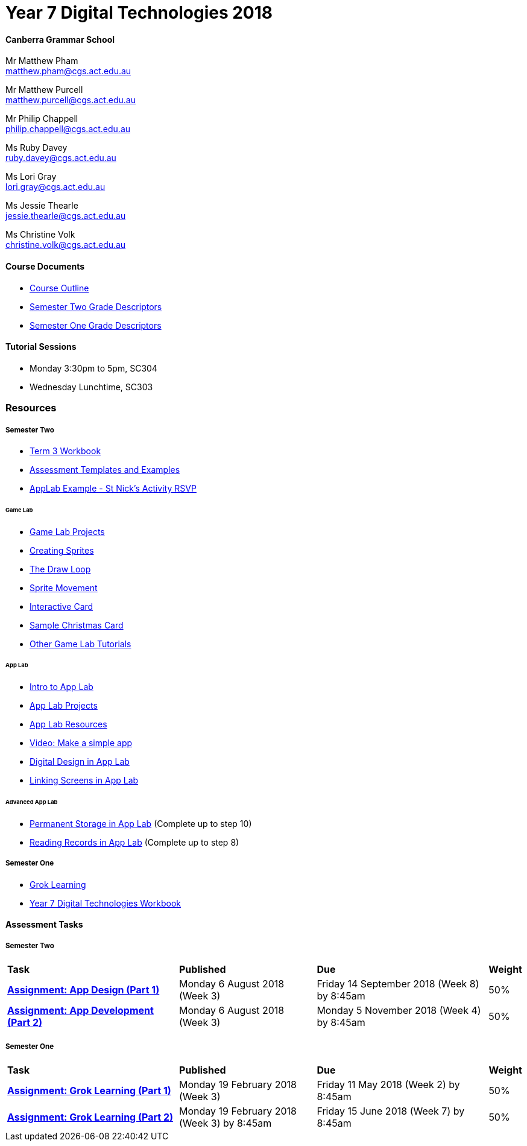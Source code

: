 :page-layout: standard_fork
:page-title: Year 7 Digital Technologies 2018
:icons: font

= Year 7 Digital Technologies 2018

==== Canberra Grammar School

Mr Matthew Pham +
matthew.pham@cgs.act.edu.au

Mr Matthew Purcell +
matthew.purcell@cgs.act.edu.au


Mr Philip Chappell +
philip.chappell@cgs.act.edu.au

Ms Ruby Davey +
ruby.davey@cgs.act.edu.au

Ms Lori Gray +
lori.gray@cgs.act.edu.au

Ms Jessie Thearle +
jessie.thearle@cgs.act.edu.au

Ms Christine Volk +
christine.volk@cgs.act.edu.au

==== Course Documents

- <<course_overview/course_overview.adoc#,Course Outline>>
- link:s2assessment/Year%207%20Digital%20Technologies%20-%20Semester%20Two%20Grade%20Descriptors.pdf[Semester Two Grade Descriptors]
- link:s1assessment/Year%207%20Digital%20Technologies%20-%20Semester%20One%20Grade%20Descriptors.pdf[Semester One Grade Descriptors]

==== Tutorial Sessions

* Monday 3:30pm to 5pm, SC304
* Wednesday Lunchtime, SC303

=== Resources

===== Semester Two

- link:s2resources/Year%207%20Digital%20Technologies%20-%20Term%203%20Booklet.pdf[Term 3 Workbook]
- https://drive.google.com/open?id=1b8qjvmYFHfigqfCsddhQvt7omv6qa1JG[Assessment Templates and Examples^]
- https://studio.code.org/projects/applab/gWWcOJBlzo5Hx8OHAuqXgqXhQ8EUgbD59Ijgj97pmjg[AppLab Example - St Nick's Activity RSVP^]

====== Game Lab
- https://studio.code.org/projects/gamelab[Game Lab Projects^]
- https://studio.code.org/s/csd3-2018/stage/6/puzzle/1?section_id=1779906[Creating Sprites^]
- https://studio.code.org/s/csd3-2018/stage/7/puzzle/1?section_id=1779906[The Draw Loop^]
- https://studio.code.org/s/csd3-2018/stage/9/puzzle/1?section_id=1779906[Sprite Movement^]
- https://studio.code.org/s/csd3-2018/stage/14/puzzle/1?section_id=1779906[Interactive Card^]
- https://studio.code.org/projects/gamelab/Gg6QnUWSVxvh8iKroGLBeyHy3vlydOl_A09Wpto84GY[Sample Christmas Card^]
- https://studio.code.org/s/csd3-2018?section_id=1779906[Other Game Lab Tutorials^]

====== App Lab
- https://studio.code.org/s/applab-intro/stage/1/puzzle/1[Intro to App Lab^]
- https://studio.code.org/projects/applab[App Lab Projects^]
- https://code.org/educate/applab[App Lab Resources^]
- https://www.youtube.com/watch?time_continue=669&v=tDnoxkOSfQw[Video: Make a simple app^]
- https://studio.code.org/s/csd4-2017/stage/12/puzzle/1[Digital Design in App Lab^]
- https://studio.code.org/s/csd4-2017/stage/13/puzzle/1[Linking Screens in App Lab^]

====== Advanced App Lab
- https://studio.code.org/s/cspunit6/stage/2/puzzle/1[Permanent Storage in App Lab^] (Complete up to step 10)
- https://studio.code.org/s/cspunit6/stage/3/puzzle/1[Reading Records in App Lab^] (Complete up to step 8)

===== Semester One

- https://groklearning.com[Grok Learning^]
- http://cgs.ist/year7[Year 7 Digital Technologies Workbook^]

==== Assessment Tasks

===== Semester Two

[cols="5,4,5,1"]
|===

^|*Task*
^|*Published*
^|*Due*
^|*Weight*

{set:cellbgcolor:white}
.^|*link:s2assessment/Year%207%20Digital%20Technologies%20-%20Semester%20Two%20Assessment.pdf[Assignment: App Design (Part 1)]*
.^|Monday 6 August 2018 (Week 3)
.^|Friday 14 September 2018 (Week 8) by 8:45am
^.^|50%

.^|*link:s2assessment/Year%207%20Digital%20Technologies%20-%20Semester%20Two%20Assessment.pdf[Assignment: App Development (Part 2)]*
.^|Monday 6 August 2018 (Week 3)
.^|Monday 5 November 2018 (Week 4) by 8:45am
^.^|50%

|===


===== Semester One

[cols="5,4,5,1"]
|===

^|*Task*
^|*Published*
^|*Due*
^|*Weight*

{set:cellbgcolor:white}
.^|*link:s1assessment/Year%207%20Digital%20Technologies%20-%20Semester%20One%20Assessment.pdf[Assignment: Grok Learning (Part 1)]*
.^|Monday 19 February 2018 (Week 3)
.^|Friday 11 May 2018 (Week 2) by 8:45am
^.^|50%

.^|*link:s1assessment/Year%207%20Digital%20Technologies%20-%20Semester%20One%20Assessment.pdf[Assignment: Grok Learning (Part 2)]*
.^|Monday 19 February 2018 (Week 3) by 8:45am
.^|Friday 15 June 2018 (Week 7) by 8:45am
^.^|50%


|===


